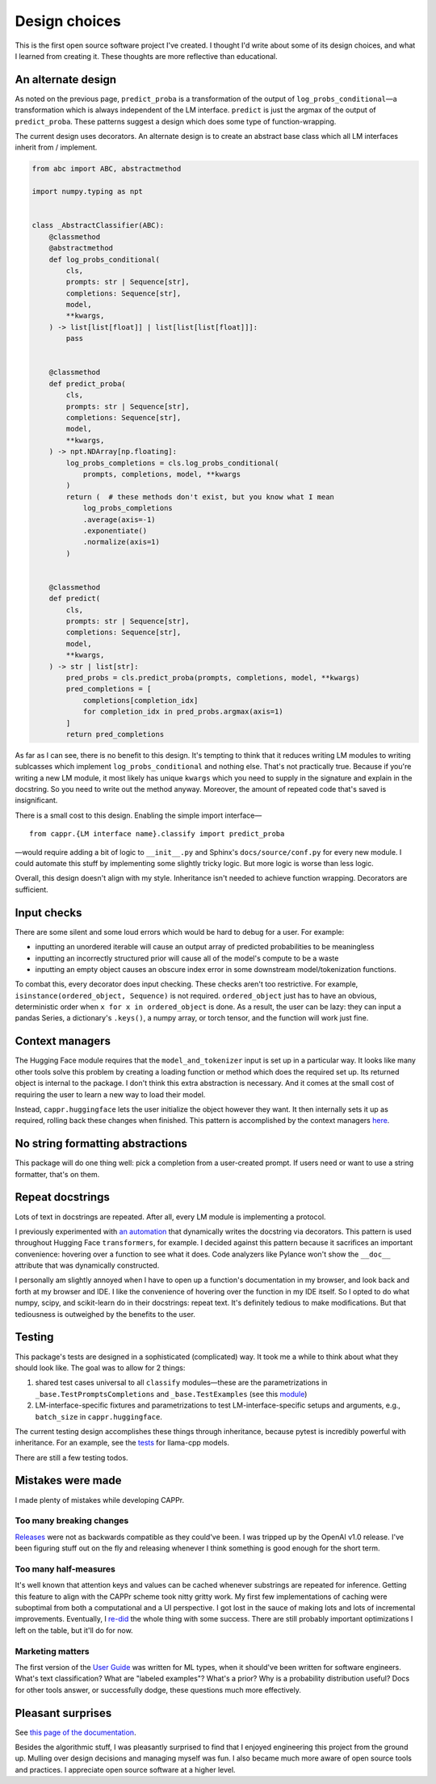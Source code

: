 Design choices
==============

This is the first open source software project I've created. I thought I'd write about
some of its design choices, and what I learned from creating it. These thoughts are more
reflective than educational.


An alternate design
-------------------

As noted on the previous page, ``predict_proba`` is a transformation of the output of
``log_probs_conditional``—a transformation which is always independent of the LM
interface. ``predict`` is just the argmax of the output of ``predict_proba``. These
patterns suggest a design which does some type of function-wrapping.

The current design uses decorators. An alternate design is to create an abstract base
class which all LM interfaces inherit from / implement.

.. code:: python

   from abc import ABC, abstractmethod

   import numpy.typing as npt


   class _AbstractClassifier(ABC):
       @classmethod
       @abstractmethod
       def log_probs_conditional(
           cls,
           prompts: str | Sequence[str],
           completions: Sequence[str],
           model,
           **kwargs,
       ) -> list[list[float]] | list[list[list[float]]]:
           pass


       @classmethod
       def predict_proba(
           cls,
           prompts: str | Sequence[str],
           completions: Sequence[str],
           model,
           **kwargs,
       ) -> npt.NDArray[np.floating]:
           log_probs_completions = cls.log_probs_conditional(
               prompts, completions, model, **kwargs
           )
           return (  # these methods don't exist, but you know what I mean
               log_probs_completions
               .average(axis=-1)
               .exponentiate()
               .normalize(axis=1)
           )


       @classmethod
       def predict(
           cls,
           prompts: str | Sequence[str],
           completions: Sequence[str],
           model,
           **kwargs,
       ) -> str | list[str]:
           pred_probs = cls.predict_proba(prompts, completions, model, **kwargs)
           pred_completions = [
               completions[completion_idx]
               for completion_idx in pred_probs.argmax(axis=1)
           ]
           return pred_completions

As far as I can see, there is no benefit to this design. It's tempting to think that it
reduces writing LM modules to writing sublcasses which implement
``log_probs_conditional`` and nothing else. That's not practically true. Because if
you're writing a new LM module, it most likely has unique ``kwargs`` which you need to
supply in the signature and explain in the docstring. So you need to write out the
method anyway. Moreover, the amount of repeated code that's saved is insignificant.

There is a small cost to this design. Enabling the simple import interface—

::

   from cappr.{LM interface name}.classify import predict_proba


—would require adding a bit of logic to ``__init__.py`` and Sphinx's
``docs/source/conf.py`` for every new module. I could automate this stuff by
implementing some slightly tricky logic. But more logic is worse than less logic.

Overall, this design doesn't align with my style. Inheritance isn't needed to achieve
function wrapping. Decorators are sufficient.


Input checks
------------

There are some silent and some loud errors which would be hard to debug for a user. For
example:

- inputting an unordered iterable will cause an output array of predicted probabilities
  to be meaningless

- inputting an incorrectly structured prior will cause all of the model's compute to be
  a waste

- inputting an empty object causes an obscure index error in some downstream
  model/tokenization functions.

To combat this, every decorator does input checking. These checks aren't too
restrictive. For example, ``isinstance(ordered_object, Sequence)`` is not required.
``ordered_object`` just has to have an obvious, deterministic order when ``x for x in
ordered_object`` is done. As a result, the user can be lazy: they can input a pandas
Series, a dictionary's ``.keys()``, a numpy array, or torch tensor, and the function
will work just fine.


Context managers
----------------

The Hugging Face module requires that the ``model_and_tokenizer`` input is set up in a
particular way. It looks like many other tools solve this problem by creating a loading
function or method which does the required set up. Its returned object is internal to
the package. I don't think this extra abstraction is necessary. And it comes at the
small cost of requiring the user to learn a new way to load their model.

Instead, ``cappr.huggingface`` lets the user initialize the object however they want. It
then internally sets it up as required, rolling back these changes when finished. This
pattern is accomplished by the context managers `here
<https://github.com/kddubey/cappr/blob/main/src/cappr/huggingface/_utils.py>`_.


No string formatting abstractions
---------------------------------

This package will do one thing well: pick a completion from a user-created prompt. If
users need or want to use a string formatter, that's on them.


Repeat docstrings
-----------------

Lots of text in docstrings are repeated. After all, every LM module is implementing a
protocol.

I previously experimented with `an automation
<https://github.com/kddubey/dumpy/tree/main/wrap>`_ that dynamically writes the
docstring via decorators. This pattern is used throughout Hugging Face ``transformers``,
for example. I decided against this pattern because it sacrifices an important
convenience: hovering over a function to see what it does. Code analyzers like Pylance
won't show the ``__doc__`` attribute that was dynamically constructed.

I personally am slightly annoyed when I have to open up a function's documentation in my
browser, and look back and forth at my browser and IDE. I like the convenience of
hovering over the function in my IDE itself. So I opted to do what numpy, scipy, and
scikit-learn do in their docstrings: repeat text. It's definitely tedious to make
modifications. But that tediousness is outweighed by the benefits to the user.


Testing
-------

This package's tests are designed in a sophisticated (complicated) way. It took me a
while to think about what they should look like. The goal was to allow for 2 things:

#. shared test cases universal to all ``classify`` modules—these are the
   parametrizations in ``_base.TestPromptsCompletions`` and ``_base.TestExamples`` (see
   this `module <https://github.com/kddubey/cappr/blob/main/tests/_base.py>`_)
#. LM-interface-specific fixtures and parametrizations to test LM-interface-specific
   setups and arguments, e.g., ``batch_size`` in ``cappr.huggingface``.

The current testing design accomplishes these things through inheritance, because pytest
is incredibly powerful with inheritance. For an example, see the `tests
<https://github.com/kddubey/cappr/blob/main/tests/llama_cpp/test_llama_cpp_classify.py>`_
for llama-cpp models.

There are still a few testing todos.


Mistakes were made
------------------

I made plenty of mistakes while developing CAPPr.

Too many breaking changes
~~~~~~~~~~~~~~~~~~~~~~~~~

`Releases <https://github.com/kddubey/cappr/releases>`_ were not as backwards compatible
as they could've been. I was tripped up by the OpenAI v1.0 release. I've been figuring
stuff out on the fly and releasing whenever I think something is good enough for the
short term.

Too many half-measures
~~~~~~~~~~~~~~~~~~~~~~

It's well known that attention keys and values can be cached whenever substrings are
repeated for inference. Getting this feature to align with the CAPPr scheme took nitty
gritty work. My first few implementations of caching were suboptimal from both a
computational and a UI perspective. I got lost in the sauce of making lots and lots of
incremental improvements. Eventually, I `re-did
<https://github.com/kddubey/cappr/commit/d3b52e975918fa83b52c963116b79d5132ba5277>`_ the
whole thing with some success. There are still probably important optimizations I left
on the table, but it'll do for now.

Marketing matters
~~~~~~~~~~~~~~~~~

The first version of the `User Guide
<https://cappr.readthedocs.io/en/latest/user_guide.html>`_ was written for ML types,
when it should've been written for software engineers. What's text classification? What
are "labeled examples"? What's a prior? Why is a probability distribution useful? Docs
for other tools answer, or successfully dodge, these questions much more effectively.


Pleasant surprises
------------------

See `this page of the documentation
<https://cappr.readthedocs.io/en/latest/statistical_performance.html>`_.

Besides the algorithmic stuff, I was pleasantly surprised to find that I enjoyed
engineering this project from the ground up. Mulling over design decisions and managing
myself was fun. I also became much more aware of open source tools and practices. I
appreciate open source software at a higher level.
